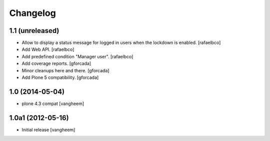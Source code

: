 Changelog
=========

1.1 (unreleased)
----------------

- Allow to display a status message for logged in users when the lockdown is
  enabled.
  [rafaelbco]

- Add Web API.
  [rafaelbco]

- Add predefined condition "Manager user".
  [rafaelbco]

- Add coverage reports.
  [gforcada]

- Minor cleanups here and there.
  [gforcada]

- Add Plone 5 compatibility.
  [gforcada]

1.0 (2014-05-04)
----------------

- plone 4.3 compat
  [vangheem]


1.0a1 (2012-05-16)
------------------

- Initial release
  [vangheem]
